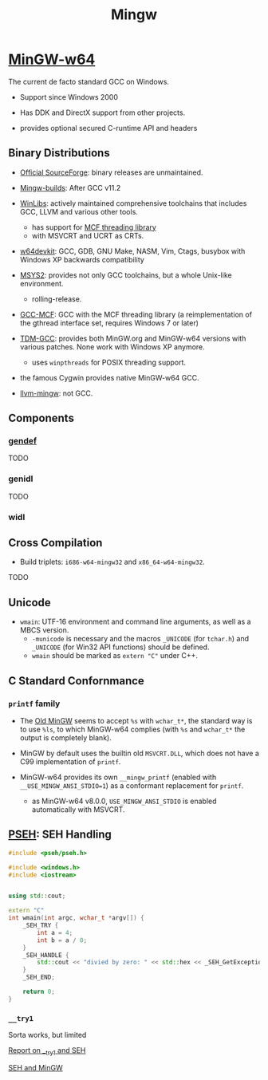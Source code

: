 #+title: Mingw

* [[https://www.mingw-w64.org/][MinGW-w64]]

The current de facto standard GCC on Windows.

- Support since Windows 2000

- Has DDK and DirectX support from other projects.

- provides optional secured C-runtime API and headers

** Binary Distributions

- [[https://sourceforge.net/projects/mingw-w64/][Official SourceForge]]: binary releases are unmaintained.

- [[https://github.com/niXman/mingw-builds-binaries][Mingw-builds]]: After GCC v11.2

- [[https://winlibs.com/][WinLibs]]: actively maintained comprehensive toolchains that includes GCC, LLVM
  and various other tools.
  + has support for [[https://github.com/lhmouse/mcfgthread/][MCF threading library]]
  + with MSVCRT and UCRT as CRTs.

- [[https://github.com/skeeto/w64devkit][w64devkit]]: GCC, GDB, GNU Make, NASM, Vim, Ctags, busybox with Windows XP
  backwards compatibility

- [[https://www.msys2.org/][MSYS2]]: provides not only GCC toolchains, but a whole Unix-like environment.
  + rolling-release.

- [[https://gcc-mcf.lhmouse.com/][GCC-MCF]]: GCC with the MCF threading library (a reimplementation of the gthread
  interface set, requires Windows 7 or later)

- [[https://jmeubank.github.io/tdm-gcc/][TDM-GCC]]: provides both MinGW.org and MinGW-w64 versions with various patches.
   None work with Windows XP anymore.
   + uses =winpthreads= for POSIX threading support.

- the famous Cygwin provides native MinGW-w64 GCC.

- [[https://github.com/mstorsjo/llvm-mingw][llvm-mingw]]: not GCC.

** Components

*** [[https://sourceforge.net/p/mingw-w64/wiki2/gendef/][gendef]]

TODO

*** genidl

TODO

*** widl


** Cross Compilation

- Build triplets: =i686-w64-mingw32= and =x86_64-w64-mingw32=.

TODO

** Unicode

- =wmain=: UTF-16 environment and command line arguments, as well as a MBCS version.
  +  =-municode= is necessary and the macros =_UNICODE= (for =tchar.h=) and =_UNICODE= (for Win32 API functions) should be defined.
  + =wmain= should be marked as =extern "C"= under C++.

** C Standard Confornmance

*** =printf= family

- The [[https://mingw.osdn.io/][Old MinGW]] seems to accept =%s= with =wchar_t*=, the standard way
  is to use =%ls=, to which MinGW-w64 complies (with =%s= and =wchar_t*=
  the output is completely blank).

- MinGW by default uses the builtin old =MSVCRT.DLL=, which does not have a C99
  implementation of =printf=.

- MinGW-w64 provides its own =__mingw_printf= (enabled with
  =__USE_MINGW_ANSI_STDIO=1=) as a conformant replacement for =printf=.
  + as MinGW-w64 v8.0.0, =USE_MINGW_ANSI_STDIO= is enabled automatically with MSVCRT.

** [[https://reactos.org/wiki/PSEH][PSEH]]: SEH Handling

#+begin_src cpp
#include <pseh/pseh.h>

#include <windows.h>
#include <iostream>


using std::cout;

extern "C"
int wmain(int argc, wchar_t *argv[]) {
    _SEH_TRY {
        int a = 4;
        int b = a / 0;
    }
    _SEH_HANDLE {
        std::cout << "divied by zero: " << std::hex << _SEH_GetExceptionCode() << '\n';
    }
    _SEH_END;

    return 0;
}
#+end_src

*** =__try1=

Sorta works, but limited

[[https://sourceforge.net/p/mingw-w64/mailman/message/35219710/][Report on __try1 and SEH]]

[[http://www.programmingunlimited.net/siteexec/content.cgi?page=mingw-seh][SEH and MinGW]]
